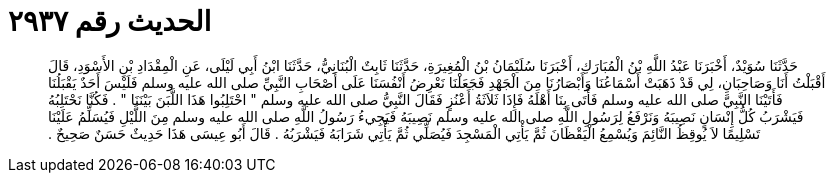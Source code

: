 
= الحديث رقم ٢٩٣٧

[quote.hadith]
حَدَّثَنَا سُوَيْدٌ، أَخْبَرَنَا عَبْدُ اللَّهِ بْنُ الْمُبَارَكِ، أَخْبَرَنَا سُلَيْمَانُ بْنُ الْمُغِيرَةِ، حَدَّثَنَا ثَابِتٌ الْبُنَانِيُّ، حَدَّثَنَا ابْنُ أَبِي لَيْلَى، عَنِ الْمِقْدَادِ بْنِ الأَسْوَدِ، قَالَ أَقْبَلْتُ أَنَا وَصَاحِبَانِ، لِي قَدْ ذَهَبَتْ أَسْمَاعُنَا وَأَبْصَارُنَا مِنَ الْجَهْدِ فَجَعَلْنَا نَعْرِضُ أَنْفُسَنَا عَلَى أَصْحَابِ النَّبِيِّ صلى الله عليه وسلم فَلَيْسَ أَحَدٌ يَقْبَلُنَا فَأَتَيْنَا النَّبِيَّ صلى الله عليه وسلم فَأَتَى بِنَا أَهْلَهُ فَإِذَا ثَلاَثَةُ أَعْنُزٍ فَقَالَ النَّبِيُّ صلى الله عليه وسلم ‏"‏ احْتَلِبُوا هَذَا اللَّبَنَ بَيْنَنَا ‏"‏ ‏.‏ فَكُنَّا نَحْتَلِبُهُ فَيَشْرَبُ كُلُّ إِنْسَانٍ نَصِيبَهُ وَنَرْفَعُ لِرَسُولِ اللَّهِ صلى الله عليه وسلم نَصِيبَهُ فَيَجِيءُ رَسُولُ اللَّهِ صلى الله عليه وسلم مِنَ اللَّيْلِ فَيُسَلِّمُ عَلَيْنَا تَسْلِيمًا لاَ يُوقِظُ النَّائِمَ وَيُسْمِعُ الْيَقْظَانَ ثُمَّ يَأْتِي الْمَسْجِدَ فَيُصَلِّي ثُمَّ يَأْتِي شَرَابَهُ فَيَشْرَبُهُ ‏.‏ قَالَ أَبُو عِيسَى هَذَا حَدِيثٌ حَسَنٌ صَحِيحٌ ‏.‏